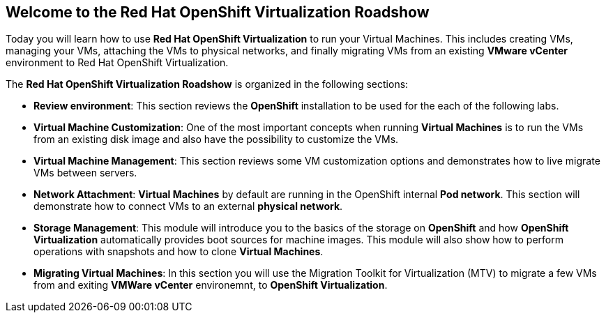 :preinstall_operators: %preinstall_operators%

== Welcome to the Red Hat OpenShift Virtualization Roadshow

Today you will learn how to use *Red Hat OpenShift Virtualization* to run your Virtual Machines. This includes creating VMs, managing your VMs, attaching the VMs to physical networks, and finally migrating VMs from an existing *VMware vCenter* environment to Red Hat OpenShift Virtualization.

The *Red Hat OpenShift Virtualization Roadshow* is organized in the following sections:

* *Review environment*: This section reviews the *OpenShift* installation to be used for the each of the following labs.
* *Virtual Machine Customization*: One of the most important concepts when running *Virtual Machines* is to run the VMs from an existing disk image and also have the possibility to customize the VMs.
* *Virtual Machine Management*: This section reviews some VM customization options and demonstrates how to live migrate VMs between servers.
* *Network Attachment*: *Virtual Machines* by default are running in the OpenShift internal *Pod network*. This section will demonstrate how to connect VMs to an external *physical network*.
* *Storage Management*: This module will introduce you to the basics of the storage on *OpenShift* and how *OpenShift Virtualization* automatically provides boot sources for machine images. This module will also show how to perform operations with snapshots and how to clone *Virtual Machines*.
* *Migrating Virtual Machines*: In this section you will use the Migration Toolkit for Virtualization (MTV) to migrate a few VMs from and exiting *VMWare vCenter* environemnt, to *OpenShift Virtualization*.
